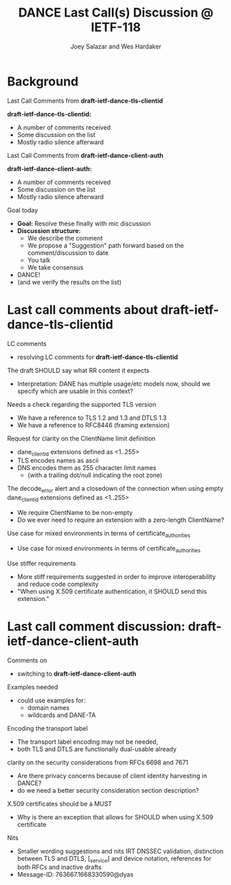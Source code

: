 * Background

*** Last Call Comments from *draft-ietf-dance-tls-clientid*

    *draft-ietf-dance-tls-clientid:*
    - A number of comments received
    - Some discussion on the list
    - Mostly radio silence afterward

*** Last Call Comments from *draft-ietf-dance-client-auth*

    *draft-ietf-dance-client-auth:*
    - A number of comments received
    - Some discussion on the list
    - Mostly radio silence afterward

*** Goal today

    - *Goal:* Resolve these finally with mic discussion
    - *Discussion structure:*
      - We describe the comment
      - We propose a "Suggestion" path forward based on the
        comment/discussion to date
      - You talk
      - We take consensus
    - DANCE!
    - (and we verify the results on the list)

* Last call comments about draft-ietf-dance-tls-clientid

*** LC comments

    + resolving LC comments for *draft-ietf-dance-tls-clientid*

*** The draft SHOULD say what RR content it expects

    \commentfrom{Robert Moskowitz}

    \notes
    + Interpretation: DANE has multiple usage/etc models now, should
      we specify which are usable in this context?

    \suggestion{drop this suggestion as it adds more strictness than is necessary.  Disagreement about whether or not this should go into this document vs a more specific one if needed.}
    

*** Needs a check regarding the supported TLS version

    \commentfrom{Michael Richardson}


    \notes
    - We have a reference to TLS 1.2 and 1.3 and DTLS 1.3
    - We have a reference to RFC8446 (framing extension)

    \suggestion{This extension supports both TLS 1.2 [RFC5246] and TLS 1.3 [RFC8446], and future TLS versions.  DTLS [RFC6347] is also supported. The term TLS in this document is used generically to describe all protocols.}

    \suggestion{A reference to RFC6066 is not needed (TLS extensions)}

*** Request for clarity on the ClientName limit definition

    \commentfrom{Rick van Rein and Michael Richardson}

    \notes
    - dane_clientid extensions defined as <1..255>
    - TLS encodes names as ascii
    - DNS encodes them as 255 character limit names
      - (with a trailing dot/null indicating the root zone)

    The decode_error alert and a closedown of the connection when using
    empty dane_clientid extensions defined as <1..255>

    - We require ClientName to be non-empty
    - Do we ever need to require an extension with a zero-length ClientName?

    \suggestion{ensure the text properly shows the difference between the TLS length required vs the DANE request length required.}

*** Use case for mixed environments in terms of certificate_authorities

    \commentfrom{Rick van Rein?}

    \notes
    - Use case for mixed environments in terms of certificate_authorities

    \suggestion{???}

*** Use stiffer requirements

    \commentfrom{Rick van Rein and Michael Richardson}

    \notes
    - More stiff requirements suggested in order to improve
      interoperability and reduce code complexity
    - "When using X.509 certificate authentication, it SHOULD send
      this extension."

    \suggestion{SHOULD -> MUST}

* Last call comment discussion: draft-ietf-dance-client-auth

*** Comments on

    + switching to *draft-ietf-dance-client-auth*

*** Examples needed

    \commentfrom{Rick van Rein}

    \notes
    - could use examples for:
      - domain names
      - wildcards and DANE-TA

    \suggestion{Volunteer needed to add an easy example}
    \suggestion{/or/ point to architecture document?}
    \suggestion{/or/ point to use-cases document?}

*** Encoding the transport label

    \commentfrom{Michael Richardson}
    
    \notes
    - The transport label encoding may not be needed,
    - both TLS and DTLS are functionally dual-usable already

    \suggestion{leave as is}

*** clarity on the security considerations from RFCs 6698 and 7671

    \commentfrom{Robert Moskowitz}

    \notes
    - Are there privacy concerns because of client identity harvesting
      in DANCE?
    - do we need a better security consideration section description?

    \suggestion{Mention this consideration in the secruity consideration}

*** X.509 certificates should be a MUST

    \commentfrom{Michael Richardson}

    \notes
    - Why is there an exception that allows for SHOULD when using
      X.509 certificate

    \suggestion{Change it to MUST}

*** Nits

    \commentfrom{Michael Richardson}

    \notes
    - Smaller wording suggestions and nits IRT DNSSEC validation,
      distinction between TLS and DTLS, [_service] and device
      notation, references for both RFCs and inactive drafts
    - Message-ID: 763667.1668330590@dyas

    \suggestion{Accept and act on the nits}

#+TITLE:     DANCE Last Call(s) Discussion @ IETF-118
#+AUTHOR:    Joey Salazar and Wes Hardaker
#+DESCRIPTION: 
#+KEYWORDS: 
#+LANGUAGE:  en
#+OPTIONS:   H:2 num:t toc:t \n:nil @:t ::t |:t ^:nil -:t f:t *:t <:t
#+OPTIONS:   TeX:t LaTeX:t skip:nil d:nil todo:t pri:nil tags:not-in-toc
#+INFOJS_OPT: view:nil toc:t ltoc:t mouse:underline buttons:0 path:http://orgmode.org/org-info.js
#+EXPORT_SELECT_TAGS: export
#+EXPORT_EXCLUDE_TAGS: noexport
#+LINK_UP:   
#+LINK_HOME: 

#+startup: beamer
#+LaTeX_CLASS: beamer
#+latex_header: \usepackage[dvipsnames]{xcolor}
#+latex_header: \usepackage{tikz}
#+latex_header: \usepackage{amsmath}
#+latex_header: \newcommand{\figcatchmentscale}{0.6}
#+latex_header: \usetikzlibrary{arrows,positioning,shapes}
#+latex_header: \usetikzlibrary{shapes,calc,shadows}
#+latex_header: \setbeamertemplate{footline}[frame number]
#+latex_header: \setbeamertemplate{footline}[text line]{\insertshortauthor \hfill \insertshorttitle \hfill \insertframenumber / \inserttotalframenumber }
#+latex_header: \setbeamercolor{alerted text}{fg=blue}
#+latex_header: \newcommand{\commentfrom}[1]{\textbf{Comment From:} #1}
#+latex_header: \newcommand{\notes}{\vspace*{1em}\textbf{Notes:}}
#+latex_header: \newcommand{\suggestion}[1]{\vspace*{1em}\textbf{Suggestion:} {#1}\\}
#+BEAMER_HEADER: \setbeamertemplate{navigation symbols}{???}

